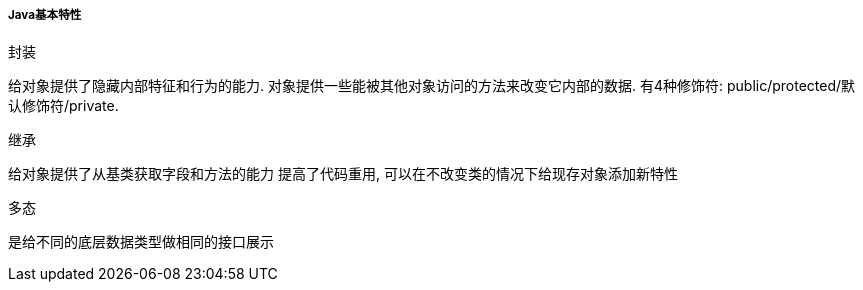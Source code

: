 

===== Java基本特性


.封装
给对象提供了隐藏内部特征和行为的能力.
对象提供一些能被其他对象访问的方法来改变它内部的数据.
有4种修饰符: public/protected/默认修饰符/private.

.继承
给对象提供了从基类获取字段和方法的能力
提高了代码重用, 可以在不改变类的情况下给现存对象添加新特性

.多态
是给不同的底层数据类型做相同的接口展示


